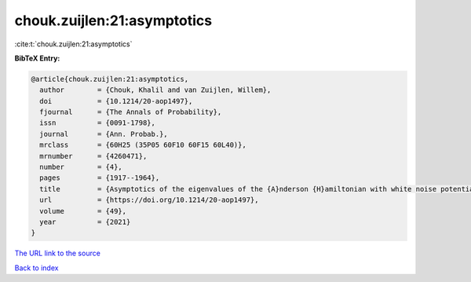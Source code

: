 chouk.zuijlen:21:asymptotics
============================

:cite:t:`chouk.zuijlen:21:asymptotics`

**BibTeX Entry:**

.. code-block:: bibtex

   @article{chouk.zuijlen:21:asymptotics,
     author        = {Chouk, Khalil and van Zuijlen, Willem},
     doi           = {10.1214/20-aop1497},
     fjournal      = {The Annals of Probability},
     issn          = {0091-1798},
     journal       = {Ann. Probab.},
     mrclass       = {60H25 (35P05 60F10 60F15 60L40)},
     mrnumber      = {4260471},
     number        = {4},
     pages         = {1917--1964},
     title         = {Asymptotics of the eigenvalues of the {A}nderson {H}amiltonian with white noise potential in two dimensions},
     url           = {https://doi.org/10.1214/20-aop1497},
     volume        = {49},
     year          = {2021}
   }

`The URL link to the source <https://doi.org/10.1214/20-aop1497>`__


`Back to index <../By-Cite-Keys.html>`__
